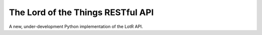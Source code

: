 The Lord of the Things RESTful API
==================================

A new, under-development Python implementation of the LotR API.
